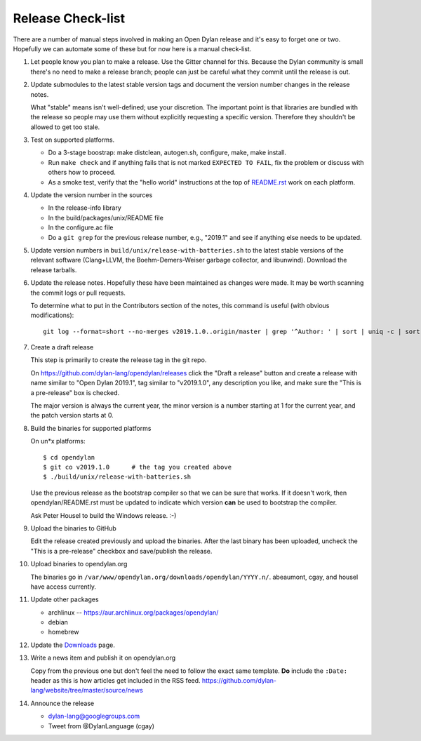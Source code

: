 ******************
Release Check-list
******************

There are a number of manual steps involved in making an Open Dylan release and
it's easy to forget one or two. Hopefully we can automate some of these but for
now here is a manual check-list.

#. Let people know you plan to make a release. Use the Gitter channel for this.
   Because the Dylan community is small there's no need to make a release
   branch; people can just be careful what they commit until the release is
   out.

#. Update submodules to the latest stable version tags and document the version
   number changes in the release notes.

   What "stable" means isn't well-defined; use your discretion. The important
   point is that libraries are bundled with the release so people may use them
   without explicitly requesting a specific version. Therefore they shouldn't
   be allowed to get too stale.

#. Test on supported platforms.

   * Do a 3-stage boostrap: make distclean, autogen.sh, configure, make, make
     install.

   * Run ``make check`` and if anything fails that is not marked ``EXPECTED TO
     FAIL``, fix the problem or discuss with others how to proceed.

   * As a smoke test, verify that the "hello world" instructions at the top of
     `README.rst
     <https://github.com/dylan-lang/opendylan/blob/master/README.rst>`_ work on
     each platform.

#. Update the version number in the sources

   * In the release-info library
   * In the build/packages/unix/README file
   * In the configure.ac file
   * Do a ``git grep`` for the previous release number, e.g., "2019.1" and see
     if anything else needs to be updated.

#. Update version numbers in ``build/unix/release-with-batteries.sh``
   to the latest stable versions of the relevant software (Clang+LLVM,
   the Boehm-Demers-Weiser garbage collector, and libunwind).
   Download the release tarballs.

#. Update the release notes. Hopefully these have been maintained as changes
   were made.  It may be worth scanning the commit logs or pull requests.

   To determine what to put in the Contributors section of the notes, this
   command is useful (with obvious modifications)::

     git log --format=short --no-merges v2019.1.0..origin/master | grep '^Author: ' | sort | uniq -c | sort -n

#. Create a draft release

   This step is primarily to create the release tag in the git repo.

   On https://github.com/dylan-lang/opendylan/releases click the "Draft a
   release" button and create a release with name similar to "Open Dylan
   2019.1", tag similar to "v2019.1.0", any description you like, and make sure
   the "This is a pre-release" box is checked.

   The major version is always the current year, the minor version is a number
   starting at 1 for the current year, and the patch version starts at 0.

#. Build the binaries for supported platforms

   On un\*x platforms::

     $ cd opendylan
     $ git co v2019.1.0      # the tag you created above
     $ ./build/unix/release-with-batteries.sh

   Use the previous release as the bootstrap compiler so that we can be sure
   that works.  If it doesn't work, then opendylan/README.rst must be updated
   to indicate which version **can** be used to bootstrap the compiler.

   Ask Peter Housel to build the Windows release. :-)

#. Upload the binaries to GitHub

   Edit the release created previously and upload the binaries.  After the last
   binary has been uploaded, uncheck the "This is a pre-release" checkbox and
   save/publish the release.

#. Upload binaries to opendylan.org

   The binaries go in ``/var/www/opendylan.org/downloads/opendylan/YYYY.n/``.
   abeaumont, cgay, and housel have access currently.

#. Update other packages

   * archlinux -- https://aur.archlinux.org/packages/opendylan/
   * debian
   * homebrew

   .. TODO: Add detail on how to make each package, either here or in a
      separate document.

#. Update the `Downloads
   <https://github.com/dylan-lang/website/blob/master/source/download/index.rst>`_
   page.

#. Write a news item and publish it on opendylan.org

   Copy from the previous one but don't feel the need to follow the exact same
   template. **Do** include the ``:Date:`` header as this is how articles get
   included in the RSS feed.
   https://github.com/dylan-lang/website/tree/master/source/news

#. Announce the release

   * dylan-lang@googlegroups.com
   * Tweet from @DylanLanguage (cgay)
